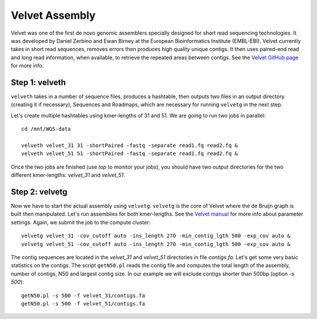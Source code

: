 Velvet Assembly
===============

Velvet was one of the first de novo genomic assemblers specially
designed for short read sequencing technologies. It was developed by
Daniel Zerbino and Ewan Birney at the European Bioinformatics
Institute (EMBL-EBI). Velvet currently takes in short read sequences,
removes errors then produces high quality unique contigs. It then uses
paired-end read and long read information, when available, to retrieve
the repeated areas between contigs. See the `Velvet GitHub page
<https://github.com/dzerbino/velvet>`_ for more info.

Step 1: velveth
---------------
``velveth`` takes in a number of sequence files, produces a hashtable, then
outputs two files in an output directory (creating it if necessary), Sequences
and Roadmaps, which are necessary for running ``velvetg`` in the next step.

Let's create multiple hashtables using kmer-lengths of 31 and 51. We
are going to run two jobs in parallel::

  cd /mnt/WGS-data
  
  velveth velvet_31 31 -shortPaired -fastq -separate read1.fq read2.fq &
  velveth velvet_51 51 -shortPaired -fastq -separate read1.fq read2.fq &

Once the two jobs are finished (use `top` to monitor your jobs), you 
should have two output directories for the two different kmer-lengths: 
`velvet_31` and `velvet_51`.

Step 2: velvetg
---------------

Now we have to start the actual assembly using
``velvetg``. ``velvetg`` is the core of Velvet where the de Bruijn
graph is built then manipulated. Let's run assemblies for both
kmer-lengths. See the `Velvet manual
<https://github.com/dzerbino/velvet/blob/master/Manual.pdf>`_ for more
info about parameter settings. Again, we submit the job to the compute
cluster::

  velvetg velvet_31 -cov_cutoff auto -ins_length 270 -min_contig_lgth 500 -exp_cov auto &
  velvetg velvet_51 -cov_cutoff auto -ins_length 270 -min_contig_lgth 500 -exp_cov auto &

The contig sequences are located in the `velvet_31` and `velvet_51`
directories in file `contigs.fa`. Let's get some very basic statistics
on the contigs. The script ``getN50.pl`` reads the contig file and
computes the total length of the assembly, number of contigs, N50 and
largest contig size. In our example we will exclude contigs shorter
than 500bp (option `-s 500`)::

  getN50.pl -s 500 -f velvet_31/contigs.fa
  getN50.pl -s 500 -f velvet_51/contigs.fa
  
